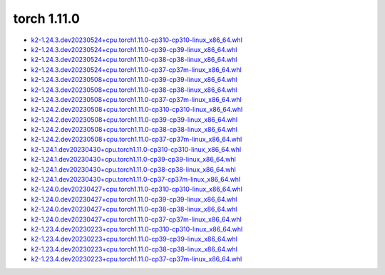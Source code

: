 torch 1.11.0
============


- `k2-1.24.3.dev20230524+cpu.torch1.11.0-cp310-cp310-linux_x86_64.whl <https://huggingface.co/csukuangfj/k2/resolve/main/cpu/k2-1.24.3.dev20230524+cpu.torch1.11.0-cp310-cp310-linux_x86_64.whl>`_
- `k2-1.24.3.dev20230524+cpu.torch1.11.0-cp39-cp39-linux_x86_64.whl <https://huggingface.co/csukuangfj/k2/resolve/main/cpu/k2-1.24.3.dev20230524+cpu.torch1.11.0-cp39-cp39-linux_x86_64.whl>`_
- `k2-1.24.3.dev20230524+cpu.torch1.11.0-cp38-cp38-linux_x86_64.whl <https://huggingface.co/csukuangfj/k2/resolve/main/cpu/k2-1.24.3.dev20230524+cpu.torch1.11.0-cp38-cp38-linux_x86_64.whl>`_
- `k2-1.24.3.dev20230524+cpu.torch1.11.0-cp37-cp37m-linux_x86_64.whl <https://huggingface.co/csukuangfj/k2/resolve/main/cpu/k2-1.24.3.dev20230524+cpu.torch1.11.0-cp37-cp37m-linux_x86_64.whl>`_
- `k2-1.24.3.dev20230508+cpu.torch1.11.0-cp39-cp39-linux_x86_64.whl <https://huggingface.co/csukuangfj/k2/resolve/main/cpu/k2-1.24.3.dev20230508+cpu.torch1.11.0-cp39-cp39-linux_x86_64.whl>`_
- `k2-1.24.3.dev20230508+cpu.torch1.11.0-cp38-cp38-linux_x86_64.whl <https://huggingface.co/csukuangfj/k2/resolve/main/cpu/k2-1.24.3.dev20230508+cpu.torch1.11.0-cp38-cp38-linux_x86_64.whl>`_
- `k2-1.24.3.dev20230508+cpu.torch1.11.0-cp37-cp37m-linux_x86_64.whl <https://huggingface.co/csukuangfj/k2/resolve/main/cpu/k2-1.24.3.dev20230508+cpu.torch1.11.0-cp37-cp37m-linux_x86_64.whl>`_
- `k2-1.24.2.dev20230508+cpu.torch1.11.0-cp310-cp310-linux_x86_64.whl <https://huggingface.co/csukuangfj/k2/resolve/main/cpu/k2-1.24.2.dev20230508+cpu.torch1.11.0-cp310-cp310-linux_x86_64.whl>`_
- `k2-1.24.2.dev20230508+cpu.torch1.11.0-cp39-cp39-linux_x86_64.whl <https://huggingface.co/csukuangfj/k2/resolve/main/cpu/k2-1.24.2.dev20230508+cpu.torch1.11.0-cp39-cp39-linux_x86_64.whl>`_
- `k2-1.24.2.dev20230508+cpu.torch1.11.0-cp38-cp38-linux_x86_64.whl <https://huggingface.co/csukuangfj/k2/resolve/main/cpu/k2-1.24.2.dev20230508+cpu.torch1.11.0-cp38-cp38-linux_x86_64.whl>`_
- `k2-1.24.2.dev20230508+cpu.torch1.11.0-cp37-cp37m-linux_x86_64.whl <https://huggingface.co/csukuangfj/k2/resolve/main/cpu/k2-1.24.2.dev20230508+cpu.torch1.11.0-cp37-cp37m-linux_x86_64.whl>`_
- `k2-1.24.1.dev20230430+cpu.torch1.11.0-cp310-cp310-linux_x86_64.whl <https://huggingface.co/csukuangfj/k2/resolve/main/cpu/k2-1.24.1.dev20230430+cpu.torch1.11.0-cp310-cp310-linux_x86_64.whl>`_
- `k2-1.24.1.dev20230430+cpu.torch1.11.0-cp39-cp39-linux_x86_64.whl <https://huggingface.co/csukuangfj/k2/resolve/main/cpu/k2-1.24.1.dev20230430+cpu.torch1.11.0-cp39-cp39-linux_x86_64.whl>`_
- `k2-1.24.1.dev20230430+cpu.torch1.11.0-cp38-cp38-linux_x86_64.whl <https://huggingface.co/csukuangfj/k2/resolve/main/cpu/k2-1.24.1.dev20230430+cpu.torch1.11.0-cp38-cp38-linux_x86_64.whl>`_
- `k2-1.24.1.dev20230430+cpu.torch1.11.0-cp37-cp37m-linux_x86_64.whl <https://huggingface.co/csukuangfj/k2/resolve/main/cpu/k2-1.24.1.dev20230430+cpu.torch1.11.0-cp37-cp37m-linux_x86_64.whl>`_
- `k2-1.24.0.dev20230427+cpu.torch1.11.0-cp310-cp310-linux_x86_64.whl <https://huggingface.co/csukuangfj/k2/resolve/main/cpu/k2-1.24.0.dev20230427+cpu.torch1.11.0-cp310-cp310-linux_x86_64.whl>`_
- `k2-1.24.0.dev20230427+cpu.torch1.11.0-cp39-cp39-linux_x86_64.whl <https://huggingface.co/csukuangfj/k2/resolve/main/cpu/k2-1.24.0.dev20230427+cpu.torch1.11.0-cp39-cp39-linux_x86_64.whl>`_
- `k2-1.24.0.dev20230427+cpu.torch1.11.0-cp38-cp38-linux_x86_64.whl <https://huggingface.co/csukuangfj/k2/resolve/main/cpu/k2-1.24.0.dev20230427+cpu.torch1.11.0-cp38-cp38-linux_x86_64.whl>`_
- `k2-1.24.0.dev20230427+cpu.torch1.11.0-cp37-cp37m-linux_x86_64.whl <https://huggingface.co/csukuangfj/k2/resolve/main/cpu/k2-1.24.0.dev20230427+cpu.torch1.11.0-cp37-cp37m-linux_x86_64.whl>`_
- `k2-1.23.4.dev20230223+cpu.torch1.11.0-cp310-cp310-linux_x86_64.whl <https://huggingface.co/csukuangfj/k2/resolve/main/cpu/k2-1.23.4.dev20230223+cpu.torch1.11.0-cp310-cp310-linux_x86_64.whl>`_
- `k2-1.23.4.dev20230223+cpu.torch1.11.0-cp39-cp39-linux_x86_64.whl <https://huggingface.co/csukuangfj/k2/resolve/main/cpu/k2-1.23.4.dev20230223+cpu.torch1.11.0-cp39-cp39-linux_x86_64.whl>`_
- `k2-1.23.4.dev20230223+cpu.torch1.11.0-cp38-cp38-linux_x86_64.whl <https://huggingface.co/csukuangfj/k2/resolve/main/cpu/k2-1.23.4.dev20230223+cpu.torch1.11.0-cp38-cp38-linux_x86_64.whl>`_
- `k2-1.23.4.dev20230223+cpu.torch1.11.0-cp37-cp37m-linux_x86_64.whl <https://huggingface.co/csukuangfj/k2/resolve/main/cpu/k2-1.23.4.dev20230223+cpu.torch1.11.0-cp37-cp37m-linux_x86_64.whl>`_
